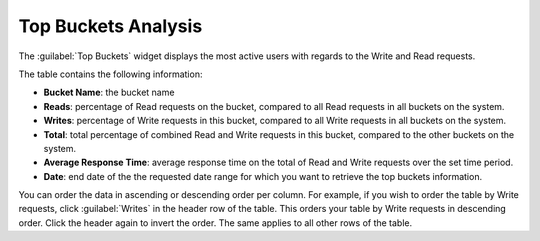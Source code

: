 .. _top_buckets_analysis:

Top Buckets Analysis
====================

The :guilabel:`Top Buckets` widget displays the most active users with regards to the Write and Read 
requests.

The table contains the following information:

* **Bucket Name**: the bucket name
* **Reads**: percentage of Read requests on the bucket, compared to all Read requests in all buckets on 
  the system. 
* **Writes**: percentage of Write requests in this bucket, compared to all Write requests in all buckets
  on the system.
* **Total**: total percentage of combined Read and Write requests in this bucket, compared to the other
  buckets on the system. 
* **Average Response Time**: average response time on the total of Read and Write requests over the set
  time period.
* **Date**: end date of the the requested date range for which you want to retrieve the top buckets 
  information.

You can order the data in ascending or descending order per column. For example, if you wish to order the
table by Write requests, click :guilabel:`Writes` in the header row of the table. This orders your table by
Write requests in descending order. Click the header again to invert the order. The same applies to all
other rows of the table.

